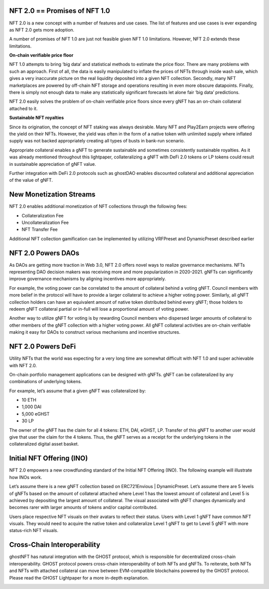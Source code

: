 .. _use-cases:

##############################
NFT 2.0 == Promises of NFT 1.0
##############################

NFT 2.0 is a new concept with a number of features and use cases. The list of features and use cases is ever expanding as NFT 2.0 gets more adoption.

A number of promises of NFT 1.0 are just not feasible given NFT 1.0 limitations. However, NFT 2.0 extends these limitations.

**On-chain verifiable price floor**

NFT 1.0 attempts to bring ‘big data’ and statistical methods to estimate the price floor. There are many problems with such an approach. First of all, the data is easily manipulated to inflate the prices of NFTs through inside wash sale, which gives a very inaccurate picture on the real liquidity deposited into a given NFT collection. Secondly, many NFT marketplaces are powered by off-chain NFT storage and operations resulting in even more obscure datapoints. Finally, there is simply not enough data to make any statistically significant forecasts let alone fair ‘big data’ predictions.

NFT 2.0 easily solves the problem of on-chain verifiable price floors since every gNFT has an on-chain collateral attached to it.

**Sustainable NFT royalties**

Since its origination, the concept of NFT staking was always desirable. Many NFT and Play2Earn projects were offering the yield on their NFTs. However, the yield was often in the form of a native token with unlimited supply where inflated supply was not backed appropriately creating all types of busts in bank-run scenario.

Appropriate collateral enables a gNFT to generate sustainable and sometimes consistently sustainable royalties. As it was already mentioned throughout this lightpaper, collateralizing a gNFT with DeFi 2.0 tokens or LP tokens could result in sustainable appreciation of gNFT value.

Further integration with DeFi 2.0 protocols such as ghostDAO enables discounted collateral and additional appreciation of the value of gNFT.

.. _ghost_nft_2.0_promises_of_nft_1.0:

########################
New Monetization Streams
########################

NFT 2.0 enables additional monetization of NFT collections through the following fees:

* Collateralization Fee
* Uncollateralization Fee
* NFT Transfer Fee

Additional NFT collection gamification can be implemented by utilizing VRFPreset and DynamicPreset described earlier

.. _ghost_nft_new_monetization_streams:

###################
NFT 2.0 Powers DAOs
###################

As DAOs are getting more traction in Web 3.0, NFT 2.0 offers novel ways to realize governance mechanisms. NFTs representing DAO decision makers was receiving more and more popularization in 2020-2021. gNFTs can significantly improve governance mechanisms by aligning incentives more appropriately.

For example, the voting power can be correlated to the amount of collateral behind a voting gNFT. Council members with more belief in the protocol will have to provide a larger collateral to achieve a higher voting power. Similarly, all gNFT collection holders can have an equivalent amount of native token distributed behind every gNFT; those holders to redeem gNFT collateral partial or in-full will lose a proportional amount of voting power.

Another way to utilize gNFT for voting is by rewarding Council members who dispersed larger amounts of collateral to other members of the gNFT collection with a higher voting power. All gNFT collateral activities are on-chain verifiable making it easy for DAOs to construct various mechanisms and incentive structures.

.. _ghost_nft_2.0_powers_daos:

###################
NFT 2.0 Powers DeFi
###################

Utility NFTs that the world was expecting for a very long time are somewhat difficult with NFT 1.0 and super achievable with NFT 2.0.

On-chain portfolio management applications can be designed with gNFTs. gNFT can be collateralized by any combinations of underlying tokens.

For example, let’s assume that a given gNFT was collateralized by:

* 10 ETH
* 1,000 DAI
* 5,000 eGHST
* 30 LP

The owner of the gNFT has the claim for all 4 tokens: ETH, DAI, eGHST, LP. Transfer of this gNFT to another user would give that user the claim for the 4 tokens. Thus, the gNFT serves as a receipt for the underlying tokens in the collateralized digital asset basket.

.. _ghost_nft_2.0_powers_defi:

##########################
Initial NFT Offering (INO)
##########################

NFT 2.0 empowers a new crowdfunding standard of the Initial NFT Offering (INO). The following example will illustrate how INOs work.

Let’s assume there is a new gNFT collection based on ERC721Envious | DynamicPreset. Let’s assume there are 5 levels of gNFTs based on the amount of collateral attached where Level 1 has the lowest amount of collateral and Level 5 is achieved by depositing the largest amount of collateral. The visual associated with gNFT changes dynamically and becomes rarer with larger amounts of tokens and/or capital contributed.

Users place respective NFT visuals on their avatars to reflect their status. Users with Level 1 gNFT have common NFT visuals. They would need to acquire the native token and collateralize Level 1 gNFT to get to Level 5 gNFT with more status-rich NFT visuals.

.. _ghost_initial_nft_offering:

############################
Cross-Chain Interoperability
############################

ghostNFT has natural integration with the GHOST protocol, which is responsible for decentralized cross-chain interoperability. GHOST protocol powers cross-chain interoperability of both NFTs and gNFTs. To reiterate, both NFTs and NFTs with attached collateral can move between EVM-compatible blockchains powered by the GHOST protocol. Please read the GHOST Lightpaper for a more in-depth explanation.

.. _ghost_cross_chain_interoperability: